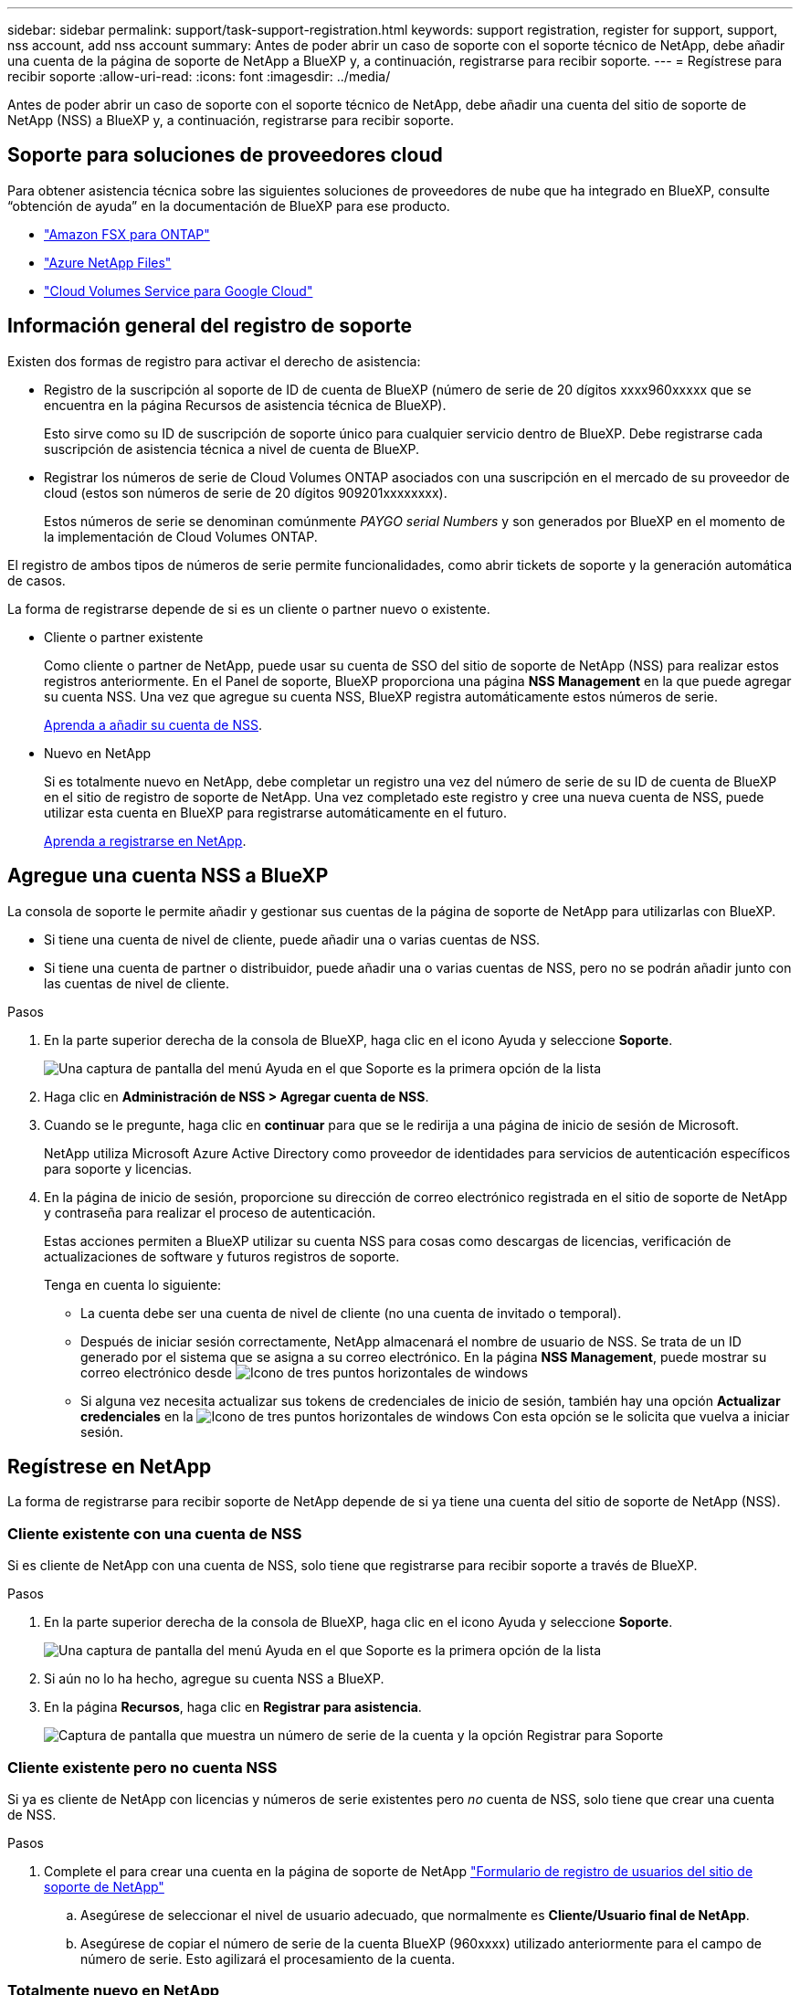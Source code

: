 ---
sidebar: sidebar 
permalink: support/task-support-registration.html 
keywords: support registration, register for support, support, nss account, add nss account 
summary: Antes de poder abrir un caso de soporte con el soporte técnico de NetApp, debe añadir una cuenta de la página de soporte de NetApp a BlueXP y, a continuación, registrarse para recibir soporte. 
---
= Regístrese para recibir soporte
:allow-uri-read: 
:icons: font
:imagesdir: ../media/


Antes de poder abrir un caso de soporte con el soporte técnico de NetApp, debe añadir una cuenta del sitio de soporte de NetApp (NSS) a BlueXP y, a continuación, registrarse para recibir soporte.



== Soporte para soluciones de proveedores cloud

Para obtener asistencia técnica sobre las siguientes soluciones de proveedores de nube que ha integrado en BlueXP, consulte “obtención de ayuda” en la documentación de BlueXP para ese producto.

* link:https://docs.netapp.com/us-en/cloud-manager-fsx-ontap/start/concept-fsx-aws.html#getting-help["Amazon FSX para ONTAP"^]
* link:https://docs.netapp.com/us-en/cloud-manager-azure-netapp-files/concept-azure-netapp-files.html#getting-help["Azure NetApp Files"^]
* link:https://docs.netapp.com/us-en/cloud-manager-cloud-volumes-service-gcp/concept-cvs-gcp.html#getting-help["Cloud Volumes Service para Google Cloud"^]




== Información general del registro de soporte

Existen dos formas de registro para activar el derecho de asistencia:

* Registro de la suscripción al soporte de ID de cuenta de BlueXP (número de serie de 20 dígitos xxxx960xxxxx que se encuentra en la página Recursos de asistencia técnica de BlueXP).
+
Esto sirve como su ID de suscripción de soporte único para cualquier servicio dentro de BlueXP. Debe registrarse cada suscripción de asistencia técnica a nivel de cuenta de BlueXP.

* Registrar los números de serie de Cloud Volumes ONTAP asociados con una suscripción en el mercado de su proveedor de cloud (estos son números de serie de 20 dígitos 909201xxxxxxxx).
+
Estos números de serie se denominan comúnmente _PAYGO serial Numbers_ y son generados por BlueXP en el momento de la implementación de Cloud Volumes ONTAP.



El registro de ambos tipos de números de serie permite funcionalidades, como abrir tickets de soporte y la generación automática de casos.

La forma de registrarse depende de si es un cliente o partner nuevo o existente.

* Cliente o partner existente
+
Como cliente o partner de NetApp, puede usar su cuenta de SSO del sitio de soporte de NetApp (NSS) para realizar estos registros anteriormente. En el Panel de soporte, BlueXP proporciona una página *NSS Management* en la que puede agregar su cuenta NSS. Una vez que agregue su cuenta NSS, BlueXP registra automáticamente estos números de serie.

+
<<Agregue una cuenta NSS a BlueXP,Aprenda a añadir su cuenta de NSS>>.

* Nuevo en NetApp
+
Si es totalmente nuevo en NetApp, debe completar un registro una vez del número de serie de su ID de cuenta de BlueXP en el sitio de registro de soporte de NetApp. Una vez completado este registro y cree una nueva cuenta de NSS, puede utilizar esta cuenta en BlueXP para registrarse automáticamente en el futuro.

+
<<Regístrese en NetApp,Aprenda a registrarse en NetApp>>.





== Agregue una cuenta NSS a BlueXP

La consola de soporte le permite añadir y gestionar sus cuentas de la página de soporte de NetApp para utilizarlas con BlueXP.

* Si tiene una cuenta de nivel de cliente, puede añadir una o varias cuentas de NSS.
* Si tiene una cuenta de partner o distribuidor, puede añadir una o varias cuentas de NSS, pero no se podrán añadir junto con las cuentas de nivel de cliente.


.Pasos
. En la parte superior derecha de la consola de BlueXP, haga clic en el icono Ayuda y seleccione *Soporte*.
+
image:https://raw.githubusercontent.com/NetAppDocs/cloud-manager-family/main/media/screenshot-help-support.png["Una captura de pantalla del menú Ayuda en el que Soporte es la primera opción de la lista"]

. Haga clic en *Administración de NSS > Agregar cuenta de NSS*.
. Cuando se le pregunte, haga clic en *continuar* para que se le redirija a una página de inicio de sesión de Microsoft.
+
NetApp utiliza Microsoft Azure Active Directory como proveedor de identidades para servicios de autenticación específicos para soporte y licencias.

. En la página de inicio de sesión, proporcione su dirección de correo electrónico registrada en el sitio de soporte de NetApp y contraseña para realizar el proceso de autenticación.
+
Estas acciones permiten a BlueXP utilizar su cuenta NSS para cosas como descargas de licencias, verificación de actualizaciones de software y futuros registros de soporte.

+
Tenga en cuenta lo siguiente:

+
** La cuenta debe ser una cuenta de nivel de cliente (no una cuenta de invitado o temporal).
** Después de iniciar sesión correctamente, NetApp almacenará el nombre de usuario de NSS. Se trata de un ID generado por el sistema que se asigna a su correo electrónico. En la página *NSS Management*, puede mostrar su correo electrónico desde image:https://raw.githubusercontent.com/NetAppDocs/cloud-manager-family/main/media/icon-nss-menu.png["Icono de tres puntos horizontales"] de windows
** Si alguna vez necesita actualizar sus tokens de credenciales de inicio de sesión, también hay una opción *Actualizar credenciales* en la image:https://raw.githubusercontent.com/NetAppDocs/cloud-manager-family/main/media/icon-nss-menu.png["Icono de tres puntos horizontales"] de windows Con esta opción se le solicita que vuelva a iniciar sesión.






== Regístrese en NetApp

La forma de registrarse para recibir soporte de NetApp depende de si ya tiene una cuenta del sitio de soporte de NetApp (NSS).



=== Cliente existente con una cuenta de NSS

Si es cliente de NetApp con una cuenta de NSS, solo tiene que registrarse para recibir soporte a través de BlueXP.

.Pasos
. En la parte superior derecha de la consola de BlueXP, haga clic en el icono Ayuda y seleccione *Soporte*.
+
image:https://raw.githubusercontent.com/NetAppDocs/cloud-manager-family/main/media/screenshot-help-support.png["Una captura de pantalla del menú Ayuda en el que Soporte es la primera opción de la lista"]

. Si aún no lo ha hecho, agregue su cuenta NSS a BlueXP.
. En la página *Recursos*, haga clic en *Registrar para asistencia*.
+
image:https://raw.githubusercontent.com/NetAppDocs/cloud-manager-family/main/media/screenshot-register-support.png["Captura de pantalla que muestra un número de serie de la cuenta y la opción Registrar para Soporte"]





=== Cliente existente pero no cuenta NSS

Si ya es cliente de NetApp con licencias y números de serie existentes pero _no_ cuenta de NSS, solo tiene que crear una cuenta de NSS.

.Pasos
. Complete el para crear una cuenta en la página de soporte de NetApp https://mysupport.netapp.com/site/user/registration["Formulario de registro de usuarios del sitio de soporte de NetApp"^]
+
.. Asegúrese de seleccionar el nivel de usuario adecuado, que normalmente es *Cliente/Usuario final de NetApp*.
.. Asegúrese de copiar el número de serie de la cuenta BlueXP (960xxxx) utilizado anteriormente para el campo de número de serie. Esto agilizará el procesamiento de la cuenta.






=== Totalmente nuevo en NetApp

Si es totalmente nuevo en NetApp y no tiene una cuenta de NSS, siga cada paso que se indica a continuación.

.Pasos
. En la parte superior derecha de la consola de BlueXP, haga clic en el icono Ayuda y seleccione *Soporte*.
+
image:https://raw.githubusercontent.com/NetAppDocs/cloud-manager-family/main/media/screenshot-help-support.png["Una captura de pantalla del menú Ayuda en el que Soporte es la primera opción de la lista"]

. Busque el número de serie de su ID de cuenta en la página Support Registration.
+
image:https://raw.githubusercontent.com/NetAppDocs/cloud-manager-family/main/media/screenshot-serial-number.png["Una captura de pantalla del menú Ayuda en el que Soporte es la primera opción de la lista"]

. Vaya a. https://register.netapp.com["Sitio de registro de soporte de NetApp"^] Y seleccione *no soy un cliente registrado de NetApp*.
. Rellene los campos obligatorios (aquellos con asteriscos rojos).
. En el campo *línea de productos*, seleccione *Cloud Manager* y, a continuación, seleccione el proveedor de facturación correspondiente.
. Copie el número de serie de su cuenta desde el paso 2 anterior, complete la comprobación de seguridad y confirme que ha leído la Política de privacidad de datos global de NetApp.
+
Se envía inmediatamente un correo electrónico al buzón de correo para finalizar esta transacción segura. Asegúrese de comprobar sus carpetas de spam si el correo electrónico de validación no llega en pocos minutos.

. Confirme la acción desde el correo electrónico.
+
Confirmar envía su solicitud a NetApp y recomienda que cree una cuenta en la página de soporte de NetApp.

. Complete el para crear una cuenta en la página de soporte de NetApp https://mysupport.netapp.com/site/user/registration["Formulario de registro de usuarios del sitio de soporte de NetApp"^]
+
.. Asegúrese de seleccionar el nivel de usuario adecuado, que normalmente es *Cliente/Usuario final de NetApp*.
.. Asegúrese de copiar el número de serie de la cuenta (960xxxx) utilizado anteriormente para el campo de número de serie. Esto agilizará el procesamiento de la cuenta.




.Después de terminar
NetApp debería ponerse en contacto con usted durante este proceso. Este es un ejercicio de incorporación puntual para nuevos usuarios.

Una vez que tenga su cuenta de la página de soporte de NetApp, podrá navegar a BlueXP para añadir esta cuenta de NSS para futuros registros.
